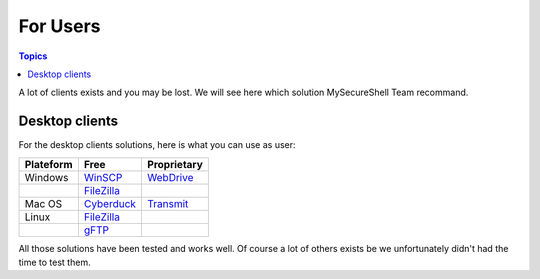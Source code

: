 For Users
=========

.. contents:: Topics

.. highlight:: bash

A lot of clients exists and you may be lost. We will see here which solution MySecureShell Team recommand.

Desktop clients
---------------

For the desktop clients solutions, here is what you can use as user:

========== ============= ===========
Plateform  Free          Proprietary
========== ============= ===========
Windows    WinSCP_       WebDrive_
\          FileZilla_
Mac OS     Cyberduck_    Transmit_
Linux      FileZilla_
\          gFTP_
========== ============= ===========

.. _Cyberduck: https://cyberduck.io/
.. _Transmit: http://panic.com/transmit/
.. _FileZilla: https://filezilla-project.org/
.. _WinSCP: http://winscp.net/
.. _WebDrive: http://www.webdrive.com/
.. _gFTP: http://gftp.seul.org/

All those solutions have been tested and works well. Of course a lot of others exists be we unfortunately didn't had the time to test them.
